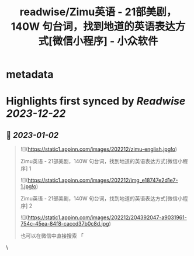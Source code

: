 :PROPERTIES:
:title: readwise/Zimu英语 - 21部美剧，140W 句台词，找到地道的英语表达方式[微信小程序] - 小众软件
:END:


* metadata
:PROPERTIES:
:author: [[青小蛙]]
:full-title: "Zimu英语 - 21部美剧，140W 句台词，找到地道的英语表达方式[微信小程序] - 小众软件"
:category: [[articles]]
:url: https://www.appinn.com/zimu-english-wechat-miniapp/
:image-url: https://www.appinn.com/wp-content/uploads/2022/12/zimu-english.jpgo_.jpg
:END:

* Highlights first synced by [[Readwise]] [[2023-12-22]]
** 📌 [[2023-01-02]]
#+BEGIN_QUOTE
![](https://static1.appinn.com/images/202212/zimu-english.jpg!o)

Zimu英语 - 21部美剧，140W 句台词，找到地道的英语表达方式[微信小程序] 1

![](https://static1.appinn.com/images/202212/img_e18747e2d1e7-1.jpg!o)

Zimu英语 - 21部美剧，140W 句台词，找到地道的英语表达方式[微信小程序] 2

![](https://static1.appinn.com/images/202212/204392047-a9031961-754c-45ea-84f8-caccd37b0c8d.jpg)

也可以在微信中直接搜索 「 
#+END_QUOTE\